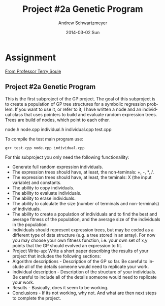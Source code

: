 #+TITLE:     Project #2a Genetic Program
#+AUTHOR:    Andrew Schwartzmeyer
#+EMAIL:     schw2620@vandals.uidaho.edu
#+DATE:      2014-03-02 Sun
#+DESCRIPTION:
#+KEYWORDS:
#+LANGUAGE:  en
#+OPTIONS:   H:3 num:t toc:t \n:nil @:t ::t |:t ^:t -:t f:t *:t <:t
#+OPTIONS:   TeX:t LaTeX:t skip:nil d:nil todo:t pri:nil tags:not-in-toc
#+INFOJS_OPT: view:nil toc:nil ltoc:t mouse:underline buttons:0 path:http://orgmode.org/org-info.js
#+EXPORT_SELECT_TAGS: export
#+EXPORT_EXCLUDE_TAGS: noexport
#+LINK_UP:   
#+LINK_HOME: 
#+XSLT:

* Assignment
[[http://www2.cs.uidaho.edu/~cs472_572/s14/GPProjectA.html][From Professor Terry Soule]]
** Project #2a Genetic Program
   DEADLINE: <2014-03-07 Fri>

This is the first subproject of the GP project. The goal of this
subproject is to create a population of GP tree structures for a
symbolic regression problem.  If you want to use it, or refer to it, I
have written a node and an individual class that uses pointers to
build and evaluate random expression trees. Trees are build of nodes,
which point to each other.

node.h
node.cpp
individual.h
individual.cpp
test.cpp

To compile the test main program use:

=g++ test.cpp node.cpp individual.cpp=

For this subproject you only need the following functionallity:

- Generate full random expression individuals.
- The expression trees should have, at least, the non-teminals: +,
  -, *, /.
- The expression trees should have, at least, the teminals: X (the
  input variable) and constants.
- The ability to copy individuals.
- The ability to evaluate individuals.
- The ability to erase individuals.
- The ability to calculate the size (number of terminals and
  non-terminals) of individuals.
- The ability to create a population of individuals and to find the
  best and average fitness of the population, and the average size of
  the individuals in the population.
- Individuals should represent expression trees, but may be coded as a
  different type of data structure (e.g. a tree stored in an
  array). For now you may choose your own fitness function, i.e. your
  own set of x,y points that the GP should evolved an expression to
  fit.
- Project Write-up: Write a short paper describing the results of your
  project that includes the following sections:
- Algorithm descriptions - Description of the GP so far. Be careful to
  include all of the details someone would need to replicate your
  work.
- Individual description - Description of the structure of your
  individuals. Be careful to include all of the details someone would
  need to replicate your work.
- Results - Basically, does it seem to be working.
- Conclusions - If its not working, why not. And what are then next
  steps to complete the project.
